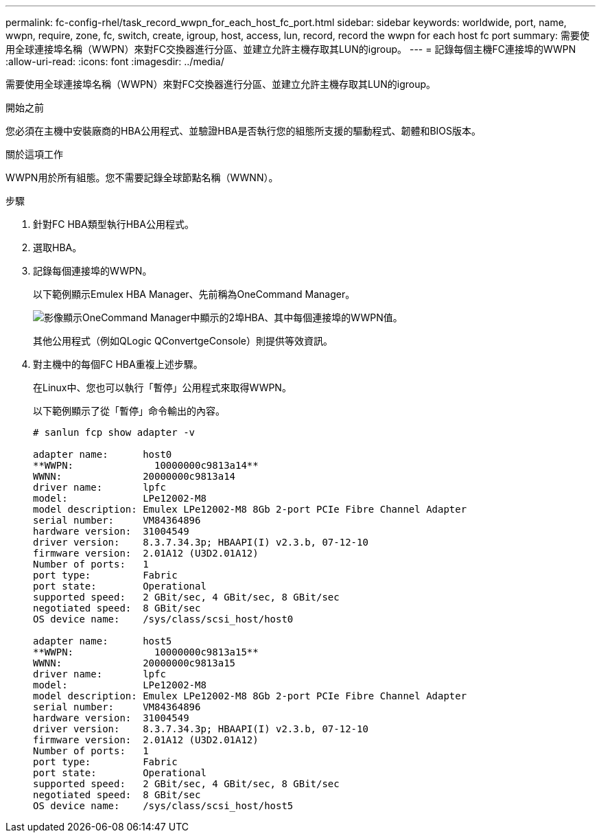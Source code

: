 ---
permalink: fc-config-rhel/task_record_wwpn_for_each_host_fc_port.html 
sidebar: sidebar 
keywords: worldwide, port, name, wwpn, require, zone, fc, switch, create, igroup, host, access, lun, record, record the wwpn for each host fc port 
summary: 需要使用全球連接埠名稱（WWPN）來對FC交換器進行分區、並建立允許主機存取其LUN的igroup。 
---
= 記錄每個主機FC連接埠的WWPN
:allow-uri-read: 
:icons: font
:imagesdir: ../media/


[role="lead"]
需要使用全球連接埠名稱（WWPN）來對FC交換器進行分區、並建立允許主機存取其LUN的igroup。

.開始之前
您必須在主機中安裝廠商的HBA公用程式、並驗證HBA是否執行您的組態所支援的驅動程式、韌體和BIOS版本。

.關於這項工作
WWPN用於所有組態。您不需要記錄全球節點名稱（WWNN）。

.步驟
. 針對FC HBA類型執行HBA公用程式。
. 選取HBA。
. 記錄每個連接埠的WWPN。
+
以下範例顯示Emulex HBA Manager、先前稱為OneCommand Manager。

+
image::../media/emulex_hba_fc_fc_rhel.gif[影像顯示OneCommand Manager中顯示的2埠HBA、其中每個連接埠的WWPN值。]

+
其他公用程式（例如QLogic QConvertgeConsole）則提供等效資訊。

. 對主機中的每個FC HBA重複上述步驟。
+
在Linux中、您也可以執行「暫停」公用程式來取得WWPN。

+
以下範例顯示了從「暫停」命令輸出的內容。

+
[listing]
----
# sanlun fcp show adapter -v

adapter name:      host0
**WWPN:              10000000c9813a14**
WWNN:              20000000c9813a14
driver name:       lpfc
model:             LPe12002-M8
model description: Emulex LPe12002-M8 8Gb 2-port PCIe Fibre Channel Adapter
serial number:     VM84364896
hardware version:  31004549
driver version:    8.3.7.34.3p; HBAAPI(I) v2.3.b, 07-12-10
firmware version:  2.01A12 (U3D2.01A12)
Number of ports:   1
port type:         Fabric
port state:        Operational
supported speed:   2 GBit/sec, 4 GBit/sec, 8 GBit/sec
negotiated speed:  8 GBit/sec
OS device name:    /sys/class/scsi_host/host0

adapter name:      host5
**WWPN:              10000000c9813a15**
WWNN:              20000000c9813a15
driver name:       lpfc
model:             LPe12002-M8
model description: Emulex LPe12002-M8 8Gb 2-port PCIe Fibre Channel Adapter
serial number:     VM84364896
hardware version:  31004549
driver version:    8.3.7.34.3p; HBAAPI(I) v2.3.b, 07-12-10
firmware version:  2.01A12 (U3D2.01A12)
Number of ports:   1
port type:         Fabric
port state:        Operational
supported speed:   2 GBit/sec, 4 GBit/sec, 8 GBit/sec
negotiated speed:  8 GBit/sec
OS device name:    /sys/class/scsi_host/host5
----

